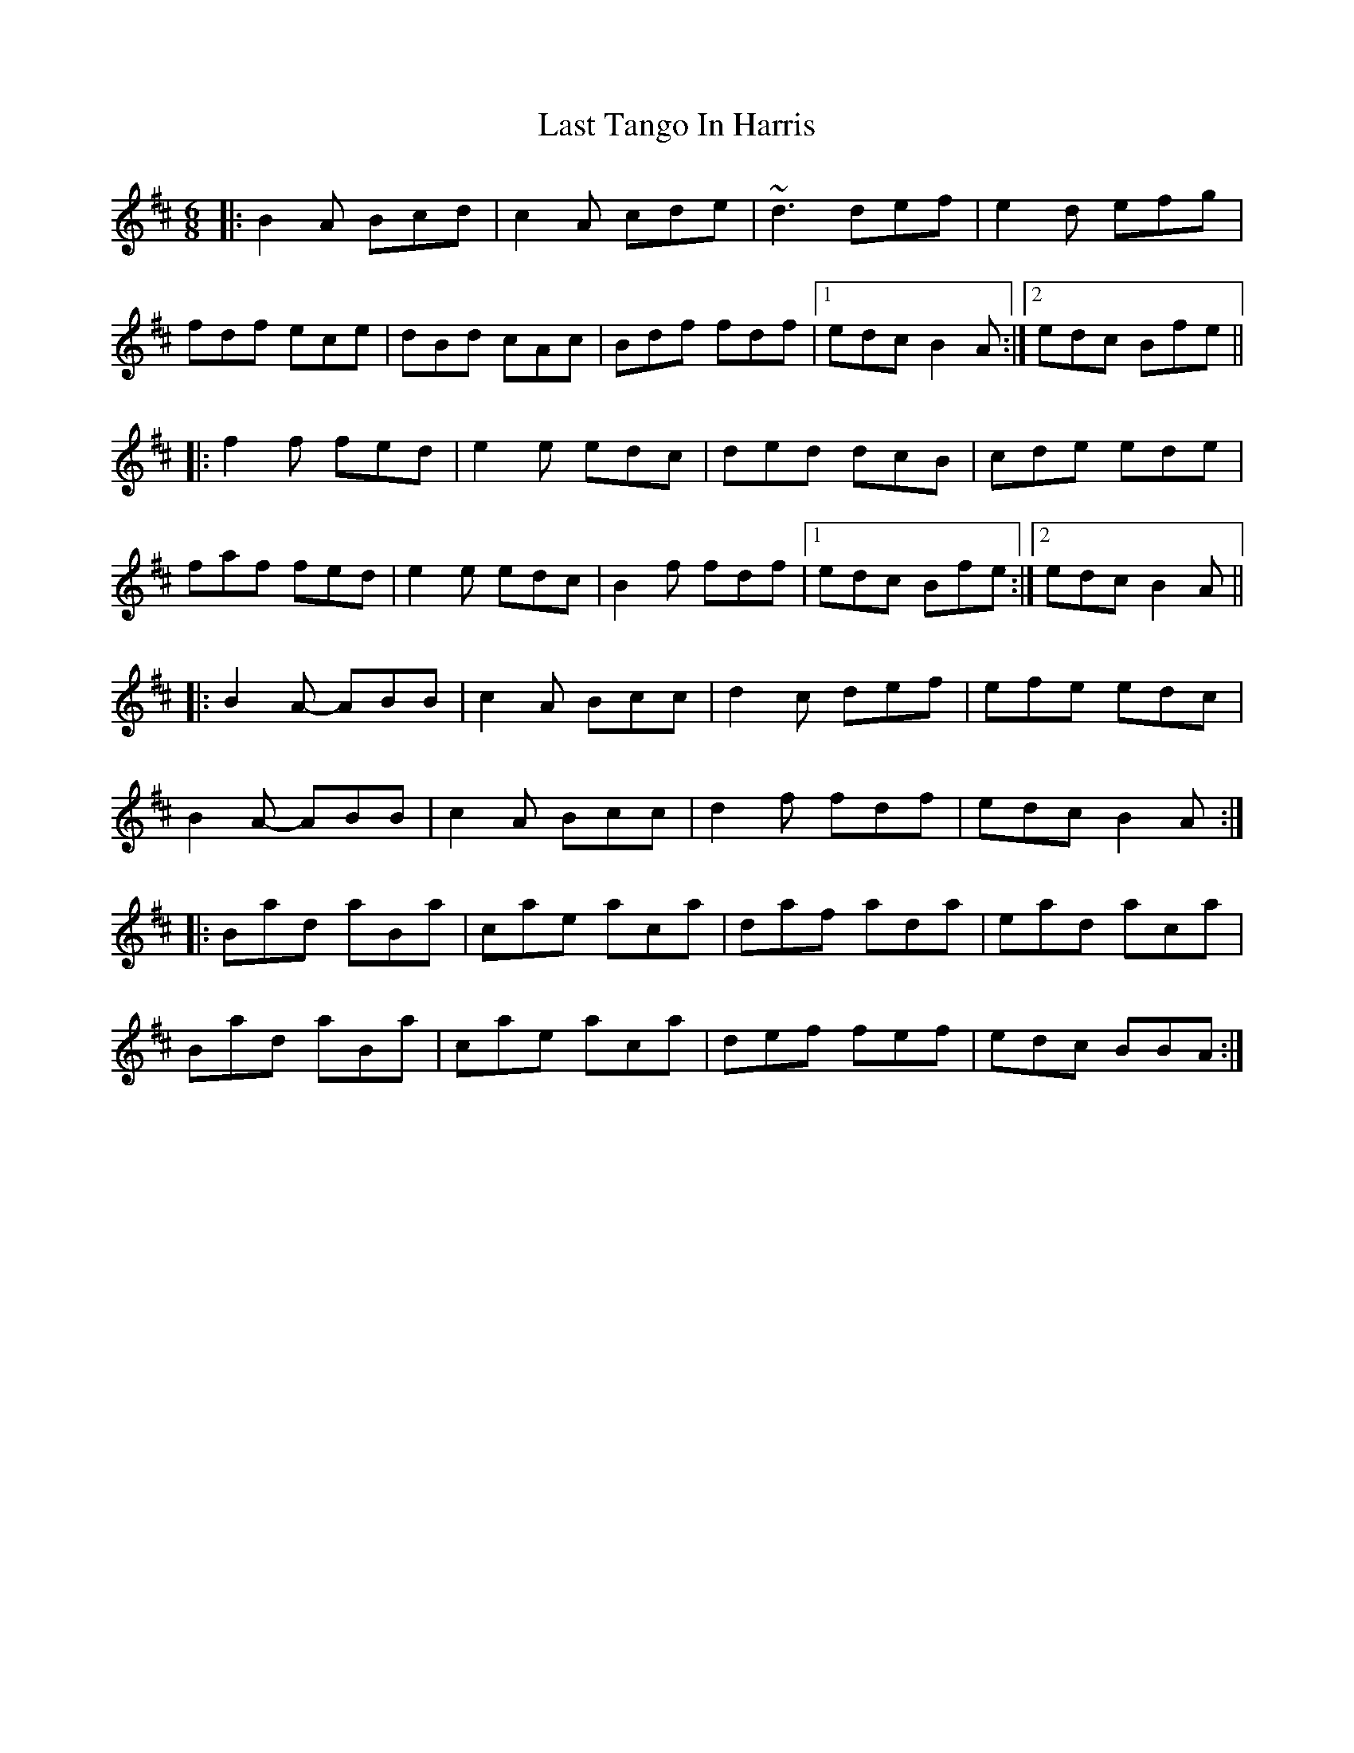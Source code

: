 X: 23048
T: Last Tango In Harris
R: jig
M: 6/8
K: Bminor
|:B2A Bcd|c2A cde|~d3 def|e2d efg|
fdf ece|dBd cAc|Bdf fdf|1 edc B2A:|2 edc Bfe||
|:f2f fed|e2e edc|ded dcB|cde ede|
faf fed|e2e edc|B2f fdf|1 edc Bfe:|2 edc B2A||
|:B2A- ABB|c2A Bcc|d2c def|efe edc|
B2A- ABB|c2A Bcc|d2f fdf|edc B2A:|
|:Bad aBa|cae aca|daf ada|ead aca|
Bad aBa|cae aca|def fef|edc BBA:|

